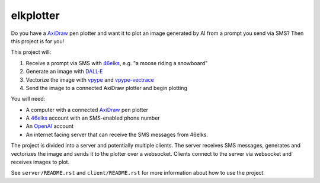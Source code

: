 ==========
elkplotter
==========

Do you have a AxiDraw_ pen plotter and want it to plot an image generated by AI
from a prompt you send via SMS? Then this project is for you!

This project will:

1. Receive a prompt via SMS with 46elks_, e.g. "a moose riding a snowboard"
2. Generate an image with `DALL·E`_
3. Vectorize the image with vpype_ and vpype-vectrace_
4. Send the image to a connected AxiDraw plotter and begin plotting

You will need:

* A computer with a connected AxiDraw_ pen plotter
* A 46elks_ account with an SMS-enabled phone number
* An OpenAI_ account
* An internet facing server that can receive the SMS messages from 46elks.

The project is divided into a server and potentially multiple clients. The
server receives SMS messages, generates and vectorizes the image and sends it
to the plotter over a websocket. Clients connect to the server via websocket
and receives images to plot.

See ``server/README.rst`` and ``client/README.rst`` for more information about
how to use the project.

.. _AxiDraw: https://axidraw.com/
.. _46elks: https://46elks.com/
.. _`DALL·E`: https://openai.com/product/dall-e-2
.. _OpenAI: https://platform.openai.com/
.. _vpype: https://github.com/abey79/vpype
.. _vpype-vectrace: https://github.com/tatarize/vpype-vectrace
